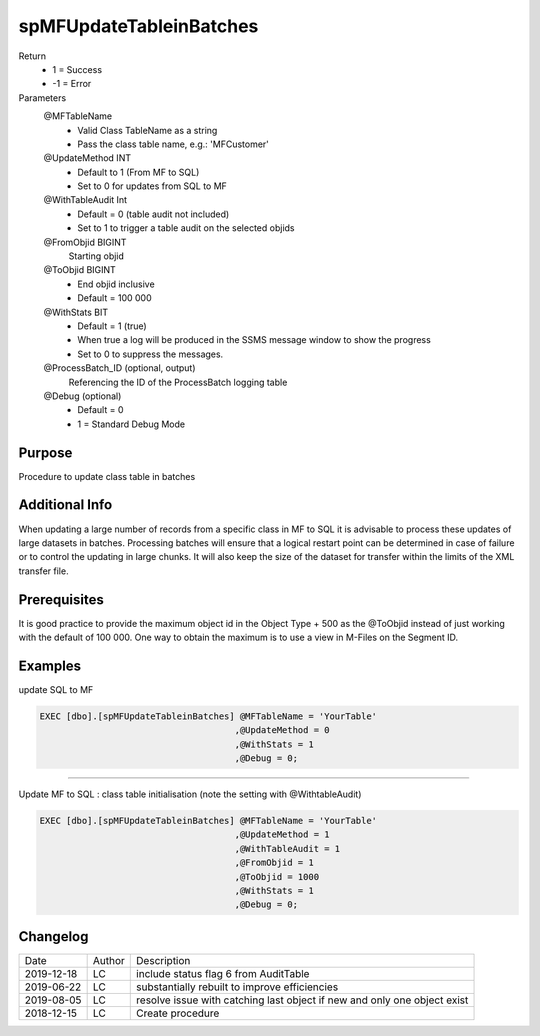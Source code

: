 
========================
spMFUpdateTableinBatches
========================

Return
  - 1 = Success
  - -1 = Error
Parameters
  @MFTableName
    - Valid Class TableName as a string
    - Pass the class table name, e.g.: 'MFCustomer'
  @UpdateMethod INT
    - Default to 1 (From MF to SQL)
    - Set to 0 for updates from SQL to MF
  @WithTableAudit Int
    - Default = 0 (table audit not included)
    - Set to 1 to trigger a table audit on the selected objids
  @FromObjid BIGINT
    Starting objid
  @ToObjid BIGINT
    - End objid inclusive
    - Default = 100 000
  @WithStats BIT
    - Default = 1 (true)
    - When true a log will be produced in the SSMS message window to show the progress
    - Set to 0 to suppress the messages.
  @ProcessBatch_ID (optional, output)
    Referencing the ID of the ProcessBatch logging table
  @Debug (optional)
    - Default = 0
    - 1 = Standard Debug Mode

Purpose
=======

Procedure to update class table in batches

Additional Info
===============

When updating a large number of records from a specific class in MF to SQL it is advisable to process these updates of large datasets in batches.  
Processing batches will ensure that a logical restart point can be determined in case of failure or to control the updating in large chunks.
It will also keep the size of the dataset for transfer within the limits of the XML transfer file.

Prerequisites
=============

It is good practice to provide the maximum object id in the Object Type + 500 as the @ToObjid instead of just working with the default of 100 000.  One way to obtain the maximum is to use a view in M-Files on the Segment ID.

Examples
========

update SQL to MF

.. code:: sql

    EXEC [dbo].[spMFUpdateTableinBatches] @MFTableName = 'YourTable'
                                         ,@UpdateMethod = 0
                                         ,@WithStats = 1
                                         ,@Debug = 0;


-----

Update MF to SQL : class table initialisation (note the setting with @WithtableAudit)

.. code:: sql

    EXEC [dbo].[spMFUpdateTableinBatches] @MFTableName = 'YourTable'
                                         ,@UpdateMethod = 1
                                         ,@WithTableAudit = 1
                                         ,@FromObjid = 1
                                         ,@ToObjid = 1000
                                         ,@WithStats = 1
                                         ,@Debug = 0;

Changelog
=========

==========  =========  ========================================================
Date        Author     Description
----------  ---------  --------------------------------------------------------
2019-12-18  LC         include status flag 6 from AuditTable
2019-06-22  LC         substantially rebuilt to improve efficiencies
2019-08-05  LC         resolve issue with catching last object if new and only one object exist
2018-12-15  LC         Create procedure
==========  =========  ========================================================

